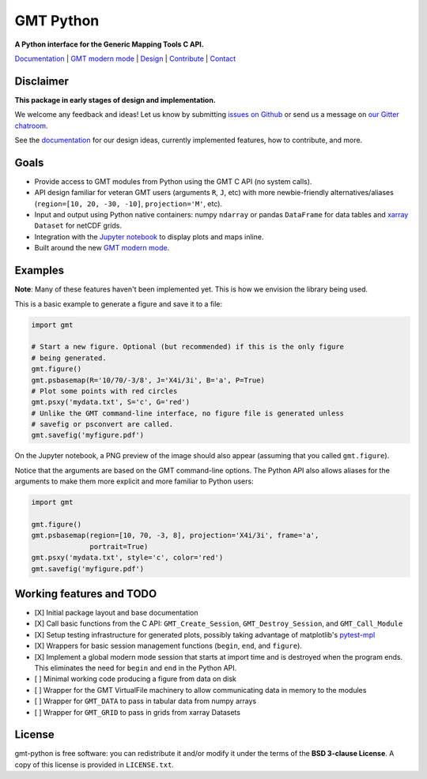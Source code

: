 GMT Python
==========

**A Python interface for the Generic Mapping Tools C API.**

`Documentation <https://genericmappingtools.github.io/gmt-python/>`_ |
`GMT modern mode <http://gmt.soest.hawaii.edu/projects/gmt/wiki/Modernization>`_ |
`Design <https://genericmappingtools.github.io/gmt-python/design.html>`_ |
`Contribute <https://genericmappingtools.github.io/gmt-python/contribute.html>`_ |
`Contact <https://gitter.im/GenericMappingTools/gmt-python>`_

.. image:: http://img.shields.io/pypi/v/gmt-python.svg?style=flat-square
    :alt: Latest version on PyPI
    :target: https://pypi.python.org/pypi/gmt-python
.. image:: http://img.shields.io/travis/GenericMappingTools/gmt-python/master.svg?style=flat-square
    :alt: Travis CI build status
    :target: https://travis-ci.org/GenericMappingTools/gmt-python
.. image:: http://img.shields.io/coveralls/GenericMappingTools/gmt-python/master.svg?style=flat-square
    :alt: Test coverage status
    :target: https://coveralls.io/r/GenericMappingTools/gmt-python?branch=master
.. image:: https://img.shields.io/pypi/pyversions/gmt-python.svg?style=flat-square
    :alt: Compatible Python versions.
    :target: https://pypi.python.org/pypi/gmt-python
.. image:: https://img.shields.io/gitter/room/GenericMappingTools/gmt-python.svg?style=flat-square
    :alt: Chat room on Gitter
    :target: https://gitter.im/GenericMappingTools/gmt-python


Disclaimer
----------

**This package in early stages of design and implementation.**

We welcome any feedback and ideas!
Let us know by submitting
`issues on Github <https://github.com/GenericMappingTools/gmt-python/issues>`__
or send us a message on `our Gitter chatroom <https://gitter.im/GenericMappingTools/gmt-python>`__.

See the `documentation <https://genericmappingtools.github.io/gmt-python/>`__
for our design ideas, currently implemented features, how to contribute, and
more.


Goals
-----

* Provide access to GMT modules from Python using the GMT C API (no system
  calls).
* API design familiar for veteran GMT users (arguments ``R``,
  ``J``, etc) with more newbie-friendly alternatives/aliases
  (``region=[10, 20, -30, -10]``,  ``projection='M'``, etc).
* Input and output using Python native containers: numpy ``ndarray`` or pandas
  ``DataFrame`` for data tables and `xarray <http://xarray.pydata.org>`__
  ``Dataset`` for netCDF grids.
* Integration with the `Jupyter notebook <http://jupyter.org/>`__ to display
  plots and maps inline.
* Built around the new `GMT modern mode
  <http://gmt.soest.hawaii.edu/projects/gmt/wiki/Modernization>`__.


Examples
--------

**Note**: Many of these features haven't been implemented yet. This is how we
envision the library being used.

This is a basic example to generate a figure and save it to a file:

.. code-block:: python

    import gmt

    # Start a new figure. Optional (but recommended) if this is the only figure
    # being generated.
    gmt.figure()
    gmt.psbasemap(R='10/70/-3/8', J='X4i/3i', B='a', P=True)
    # Plot some points with red circles
    gmt.psxy('mydata.txt', S='c', G='red')
    # Unlike the GMT command-line interface, no figure file is generated unless
    # savefig or psconvert are called.
    gmt.savefig('myfigure.pdf')


On the Jupyter notebook, a PNG preview of the image should also appear
(assuming that you called ``gmt.figure``).

Notice that the arguments are based on the GMT command-line options. The Python
API also allows aliases for the arguments to make them more explicit and more
familiar to Python users:


.. code-block:: python

    import gmt

    gmt.figure()
    gmt.psbasemap(region=[10, 70, -3, 8], projection='X4i/3i', frame='a',
                  portrait=True)
    gmt.psxy('mydata.txt', style='c', color='red')
    gmt.savefig('myfigure.pdf')



Working features and TODO
-------------------------

- [X] Initial package layout and base documentation
- [X] Call basic functions from the C API: ``GMT_Create_Session``,
  ``GMT_Destroy_Session``, and ``GMT_Call_Module``
- [X] Setup testing infrastructure for generated plots, possibly taking
  advantage of matplotlib's `pytest-mpl
  <https://github.com/matplotlib/pytest-mpl>`__
- [X] Wrappers for basic session management functions (``begin``, ``end``, and
  ``figure``).
- [X] Implement a global modern mode session that starts at import time and is
  destroyed when the program ends. This eliminates the need for ``begin`` and
  ``end`` in the Python API.
- [ ] Minimal working code producing a figure from data on disk
- [ ] Wrapper for the GMT VirtualFile machinery to allow communicating data in
  memory to the modules
- [ ] Wrapper for ``GMT_DATA`` to pass in tabular data from numpy arrays
- [ ] Wrapper for ``GMT_GRID`` to pass in grids from xarray Datasets


License
-------

gmt-python is free software: you can redistribute it and/or modify it under the
terms of the **BSD 3-clause License**. A copy of this license is provided in
``LICENSE.txt``.
